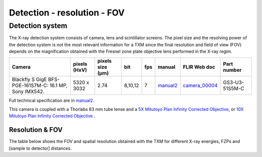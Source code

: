 Detection - resolution - FOV
============================

Detection system
----------------
The X-ray detection system consists of camera, lens and scintillator screens. The pixel size and the resolving power of the detection system is not the most relevant information for a TXM since the final resolution and field of view (FOV) depends on the magnification obtained with the Fresnel zone plate objective lens performed in the X-ray regim.

.. _camera_00003:  https://www.ptgrey.com/grasshopper3-50-mp-mono-usb3-vision-sony-pregius-imx250
.. _camera_00004:  https://www.flir.com/products/blackfly-s-gige/?model=BFS-PGE-161S7M-C
.. _manual:  https://anl.box.com/s/m8qlbi1dr3jn1l8fwbraar0wvy2y94bk
.. _manual2:  https://www.flir.com/support-center/iis/machine-vision/knowledge-base/technical-documentation-bfs-gige/

+-------------------------------------------------------------+--------------+------------------+---------+------------+-------------------+--------------------+--------------------+
|                   Camera                                    | pixels (HxV) | pixels size (μm) |   bit   | fps        | manual            |      FLIR Web doc  | Part number        |
+=============================================================+==============+==================+=========+============+===================+====================+====================+
| Blackfly S GigE BFS-PGE-161S7M-C: 16.1 MP,  Sony IMX542.    | 5320 x 3032  |       2.74       | 8,10,12 | 7          | manual2_          |     camera_00004_  | GS3-U3-51S5M-C     |
+-------------------------------------------------------------+--------------+------------------+---------+------------+-------------------+--------------------+--------------------+


Full technical specification are in manual2_.


| This camera is coupled with a Thorlabs 83 mm tube lense and a `5X Mitutoyo Plan Infinity Corrected Objective <https://www.edmundoptics.com/p/5x-mitutoyo-plan-apo-infinity-corrected-long-wd-objective/6621>`_, or `10X Mitutoyo Plan Infinity Corrected Objective <https://www.edmundoptics.com/p/10x-mitutoyo-plan-apo-infinity-corrected-long-wd-objective/6623/>`_ .

Resolution & FOV
~~~~~~~~~~~~~~~~

| The table below shows the FOV and spatial resolution obtained with the TXM for different X-ray energies, FZPs and [sample to detector] distances.

.. image:: ../img/TXM_calc.jpg
   :width: 800px
   :align: center
   :alt: project


